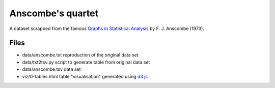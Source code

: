 ==================
Anscombe's quartet
==================

A dataset scrapped from the famous `Graphs in Statistical Analysis`_ by F. J. Anscombe (1973).


Files
-----

- data/anscombe.txt   reproduction of  the original data set
- data/txt2tsv.py     script to generate table from original data set
- data/anscombe.tsv   data set

- viz/0-tables.html   table "visualisation" generated using d3.js_


.. _Graphs in Statistical Analysis: http://iihm.imag.fr/blanch/teaching/infovis/readings/1973-Anscombe-Graphs_in_Stats.pdf
.. _d3.js: http://d3js.org
